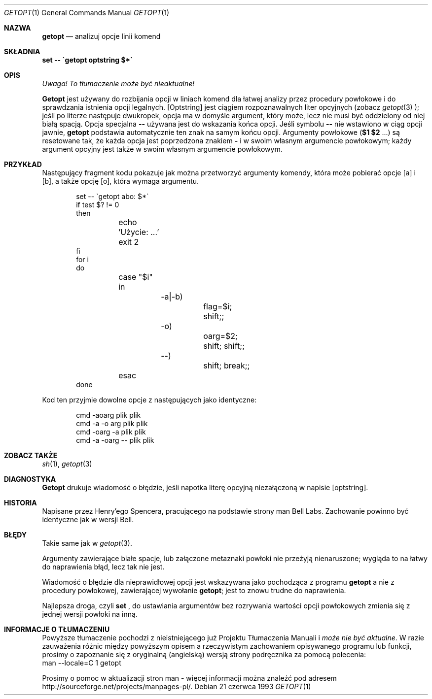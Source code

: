 .\" {PTM/PB/0.1/02-10-1998/"analizuj opcje linii komend"}
.\" Translation (c) 1998 Przemek Borys <pborys@p-soft.silesia.linux.org.pl>
.Dd 21 czerwca 1993
.Dt GETOPT 1
.Os
.Sh NAZWA
.Nm getopt
.Nd analizuj opcje linii komend
.Sh SKŁADNIA
.Nm set \-\- \`getopt optstring $*\`
.Sh OPIS
\fI Uwaga! To tłumaczenie może być nieaktualne!\fP
.Pp
.Nm Getopt
jest używany do rozbijania opcji w liniach komend dla łatwej analizy przez
procedury powłokowe i do sprawdzania istnienia opcji legalnych.
.
.Op Optstring
jest ciągiem rozpoznawalnych liter opcyjnych (zobacz
.Xr getopt 3
);
jeśli po literze następuje dwukropek, opcja ma w domyśle argument, który może,
lecz nie musi być oddzielony od niej białą spacją.
Opcja specjalna \fB--\fP
używana jest do wskazania końca opcji.
Jeśli symbolu \fB\-\-\fP nie wstawiono w ciąg opcji jawnie,
.Nm getopt
podstawia automatycznie ten znak na samym końcu opcji.
.
Argumenty powłokowe
(\fB$1 $2\fR ...) są resetowane tak, że każda opcja jest poprzedzona znakiem
\fB\-\fP
i w swoim własnym argumencie powłokowym; każdy argument opcyjny jest także w
swoim własnym argumencie powłokowym.
.Sh PRZYKŁAD
Następujący fragment kodu pokazuje jak można przetworzyć argumenty komendy,
która może pobierać opcje
.Op a
i
.Op b ,
a także opcję
.Op o ,
która wymaga argumentu.
.Pp
.Bd -literal -offset indent
set \-\- \`getopt abo: $*\`
if test $? != 0
then
	echo 'Użycie: ...'
	exit 2
fi
for i
do
	case "$i"
	in
		\-a|\-b)
			flag=$i; shift;;
		\-o)
			oarg=$2; shift; shift;;
		\-\-)
			shift; break;;
	esac
done
.Ed
.Pp
Kod ten przyjmie dowolne opcje z następujących jako identyczne:
.Pp
.Bd -literal -offset indent
cmd \-aoarg plik plik
cmd \-a \-o arg plik plik
cmd \-oarg \-a plik plik
cmd \-a \-oarg \-\- plik plik
.Ed
.Sh ZOBACZ TAKŻE
.Xr sh 1 ,
.Xr getopt 3
.Sh DIAGNOSTYKA
.Nm Getopt
drukuje wiadomość o błędzie, jeśli napotka literę opcyjną niezałączoną w
napisie
.Op optstring .
.Sh HISTORIA
Napisane przez Henry'ego Spencera, pracującego na podstawie strony man Bell
Labs. Zachowanie powinno być identyczne jak w wersji Bell.
.Sh BŁĘDY
Takie same jak w
.Xr getopt 3 .
.Pp
Argumenty zawierające białe spacje, lub załączone metaznaki powłoki nie
przeżyją nienaruszone; wygląda to na łatwy do naprawienia błąd, lecz tak nie
jest.
.Pp
Wiadomość o błędzie dla nieprawidłowej opcji jest wskazywana jako pochodząca
z programu
.Nm getopt
a nie z procedury powłokowej, zawierającej wywołanie
.Nm getopt ;
jest to znowu trudne do naprawienia.
.Pp
Najlepsza droga, czyli
.Nm set
, do ustawiania argumentów bez rozrywania wartości opcji powłokowych zmienia
się z jednej wersji powłoki na inną.
.Sh "INFORMACJE O TŁUMACZENIU"
Powyższe tłumaczenie pochodzi z nieistniejącego już Projektu Tłumaczenia Manuali i 
\fImoże nie być aktualne\fR. W razie zauważenia różnic między powyższym opisem
a rzeczywistym zachowaniem opisywanego programu lub funkcji, prosimy o zapoznanie 
się z oryginalną (angielską) wersją strony podręcznika za pomocą polecenia:
.br
man \-\-locale=C 1 getopt
.Pp
Prosimy o pomoc w aktualizacji stron man \- więcej informacji można znaleźć pod
adresem http://sourceforge.net/projects/manpages\-pl/.
